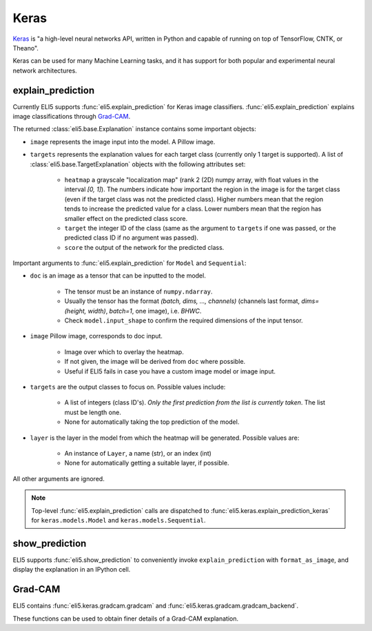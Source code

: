 .. _library-keras:

Keras
=====

Keras_ is "a high-level neural networks API, written in Python and capable of running on top of TensorFlow, CNTK, or Theano". 

Keras can be used for many Machine Learning tasks, and it has support for both popular
and experimental neural network architectures.

.. _Keras: https://keras.io/


.. _keras-explain-prediction:

explain_prediction
------------------

Currently ELI5 supports :func:`eli5.explain_prediction` for Keras image classifiers.
:func:`eli5.explain_prediction` explains image classifications through `Grad-CAM <https://arxiv.org/pdf/1610.02391.pdf>`_.

The returned :class:`eli5.base.Explanation` instance contains some important objects:

* ``image`` represents the image input into the model. A Pillow image.

* ``targets`` represents the explanation values for each target class (currently only 1 target is supported). A list of :class:`eli5.base.TargetExplanation` objects with the following attributes set:

    * ``heatmap``  a grayscale "localization map" (rank 2 (2D) numpy array, with float values in the interval `[0, 1]`). The numbers indicate how important the region in the image is for the target class (even if the target class was not the predicted class). Higher numbers mean that the region tends to increase the predicted value for a class. Lower numbers mean that the region has smaller effect on the predicted class score.

    * ``target`` the integer ID of the class (same as the argument to ``targets`` if one was passed, or the predicted class ID if no argument was passed).

    * ``score`` the output of the network for the predicted class.


Important arguments to :func:`eli5.explain_prediction` for ``Model`` and ``Sequential``:

* ``doc`` is an image as a tensor that can be inputted to the model.
    
    - The tensor must be an instance of ``numpy.ndarray``.

    - Usually the tensor has the format `(batch, dims, ..., channels)` (channels last format, `dims=(height, width)`, `batch=1`, one image), i.e. `BHWC`.
    
    - Check ``model.input_shape`` to confirm the required dimensions of the input tensor.

* ``image`` Pillow image, corresponds to doc input.

    - Image over which to overlay the heatmap.

    - If not given, the image will be derived from ``doc`` where possible.

    - Useful if ELI5 fails in case you have a custom image model or image input.

* ``targets`` are the output classes to focus on. Possible values include: 

    - A list of integers (class ID's). *Only the first prediction from the list is currently taken*. The list must be length one. 

    - None for automatically taking the top prediction of the model.

* ``layer`` is the layer in the model from which the heatmap will be generated. Possible values are:
    
    - An instance of ``Layer``, a name (str), or an index (int)

    - None for automatically getting a suitable layer, if possible.

All other arguments are ignored.


.. note::
    Top-level :func:`eli5.explain_prediction` calls are dispatched
    to :func:`eli5.keras.explain_prediction_keras` for
    ``keras.models.Model`` and ``keras.models.Sequential``.


.. _keras-show-prediction:

show_prediction
---------------

ELI5 supports :func:`eli5.show_prediction` to conveniently 
invoke ``explain_prediction`` with ``format_as_image``, and display the explanation in an
IPython cell.


.. _keras-gradcam:

Grad-CAM
--------

ELI5 contains :func:`eli5.keras.gradcam.gradcam` and :func:`eli5.keras.gradcam.gradcam_backend`.

These functions can be used to obtain finer details of a Grad-CAM explanation.